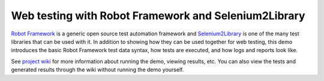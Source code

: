 Web testing with Robot Framework and Selenium2Library
=====================================================

`Robot Framework`__ is a generic open source test automation framework and
`Selenium2Library`__ is one of the many test libraries that can be used with
it. In addition to showing how they can be used together for web testing,
this demo introduces the basic Robot Framework test data syntax, how tests
are executed, and how logs and reports look like.

See `project wiki`__ for more information about running the demo, viewing
results, etc. You can also view the tests and generated results through the
wiki without running the demo yourself.

__ http://robotframework.org
__ https://github.com/robotframework/Selenium2Library
__ https://bitbucket.org/robotframework/webdemo/wiki/Home

